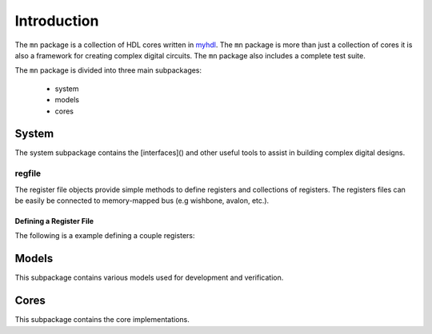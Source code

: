 
##############
Introduction
##############

The ``mn`` package is a collection of HDL cores written in
`myhdl`_.  The ``mn`` package is more than just a collection of
cores it is also a framework for creating complex digital
circuits.  The ``mn`` package also includes a complete test
suite.

.. _myhdl : http://www.myhdl.org

The ``mn`` package is divided into three main subpackages:

   * system
   * models
   * cores


System
======
The system subpackage contains the [interfaces]() and other
useful tools to assist in building complex digital designs.

regfile
-------
The register file objects provide simple methods to define
registers and collections of registers.  The registers files
can be easily be connected to memory-mapped bus (e.g
wishbone, avalon, etc.).

Defining a Register File
^^^^^^^^^^^^^^^^^^^^^^^^
The following is a example defining a couple registers:

.. code-block::python

    regfile = RegisterFile(width=8)
    reg0 = Register('status', 0x0020, 8, 'ro', 0)
    regfile.add_register(reg0)
    reg1 = Register('control', 0x0024, 8, 'rw', 0)
    regfile.add_register(reg1)

.. regfile needs to be enhanced to automatically determine
.. the best list-of-signal organization.  The register definitions
.. should be able to be defined logically and randomly and the
.. RegisterFile will organize the list-of-signals as needed ...
.. Future enhancement that can occur under the hood


Models
======
This subpackage contains various models used for development
and verification.

.. To facilitate development and verification models are created of external
.. devices or "golden" models of an internal peripheral or processing block.


Cores
=====
This subpackage contains the core implementations.








